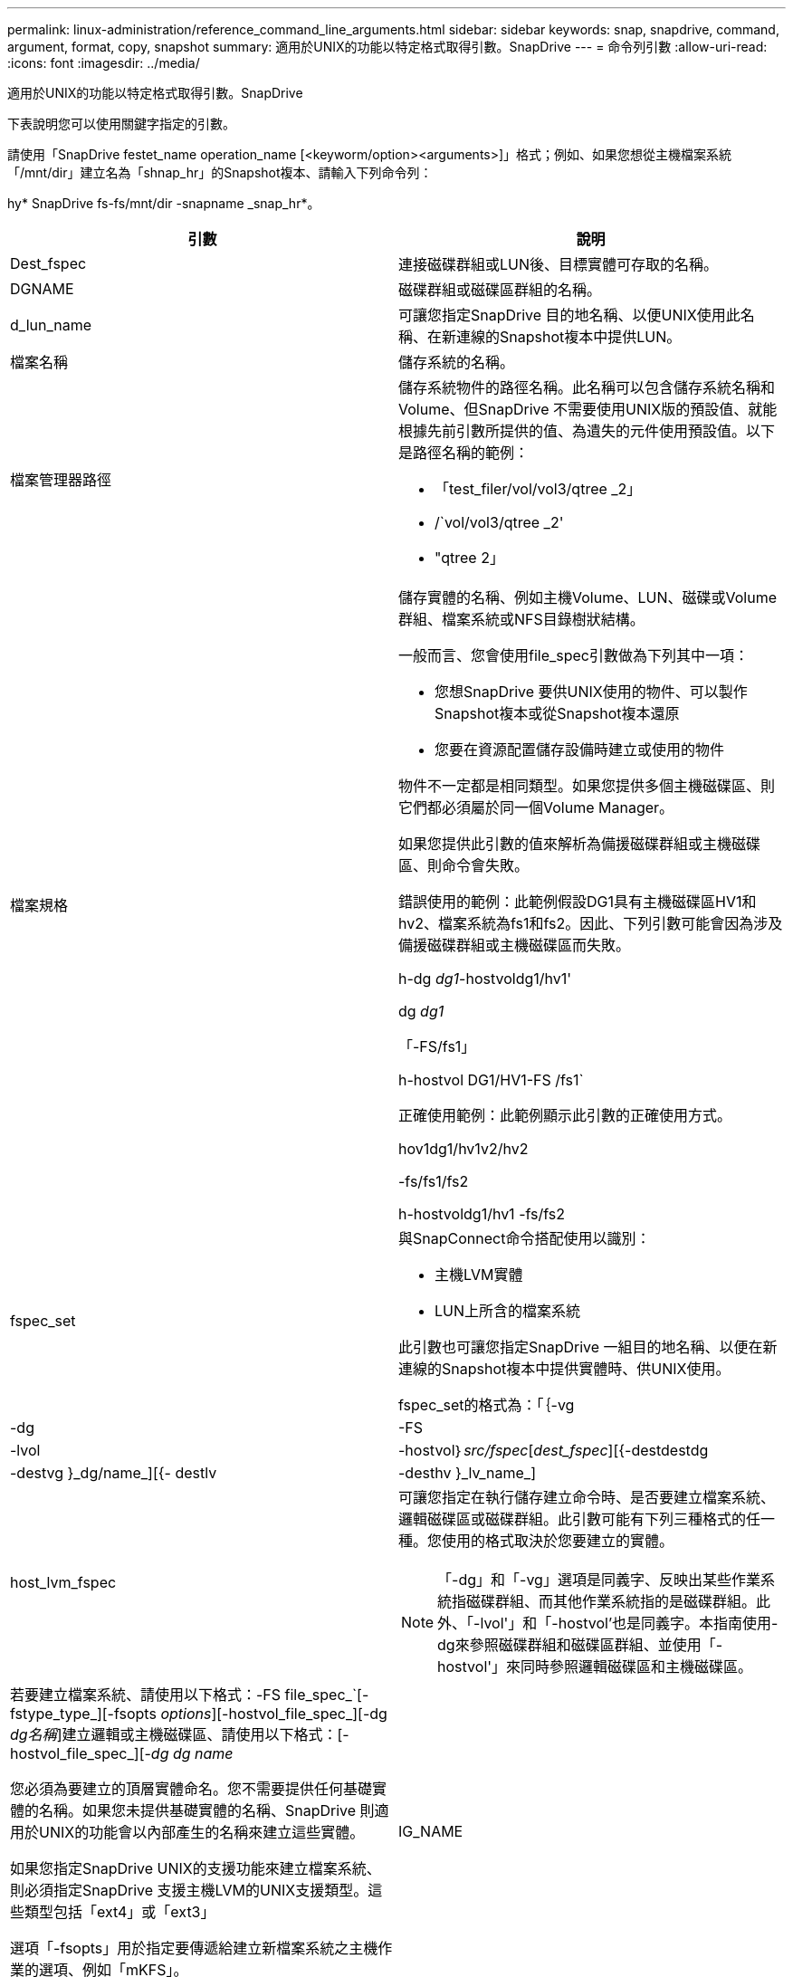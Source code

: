---
permalink: linux-administration/reference_command_line_arguments.html 
sidebar: sidebar 
keywords: snap, snapdrive, command, argument, format, copy, snapshot 
summary: 適用於UNIX的功能以特定格式取得引數。SnapDrive 
---
= 命令列引數
:allow-uri-read: 
:icons: font
:imagesdir: ../media/


[role="lead"]
適用於UNIX的功能以特定格式取得引數。SnapDrive

下表說明您可以使用關鍵字指定的引數。

請使用「SnapDrive festet_name operation_name [<keyworm/option><arguments>]」格式；例如、如果您想從主機檔案系統「/mnt/dir」建立名為「shnap_hr」的Snapshot複本、請輸入下列命令列：

hy* SnapDrive fs-fs/mnt/dir -snapname _snap_hr*。

|===
| 引數 | 說明 


 a| 
Dest_fspec
 a| 
連接磁碟群組或LUN後、目標實體可存取的名稱。



 a| 
DGNAME
 a| 
磁碟群組或磁碟區群組的名稱。



 a| 
d_lun_name
 a| 
可讓您指定SnapDrive 目的地名稱、以便UNIX使用此名稱、在新連線的Snapshot複本中提供LUN。



 a| 
檔案名稱
 a| 
儲存系統的名稱。



 a| 
檔案管理器路徑
 a| 
儲存系統物件的路徑名稱。此名稱可以包含儲存系統名稱和Volume、但SnapDrive 不需要使用UNIX版的預設值、就能根據先前引數所提供的值、為遺失的元件使用預設值。以下是路徑名稱的範例：

* 「test_filer/vol/vol3/qtree _2」
* /`vol/vol3/qtree _2'
* "qtree 2」




 a| 
檔案規格
 a| 
儲存實體的名稱、例如主機Volume、LUN、磁碟或Volume群組、檔案系統或NFS目錄樹狀結構。

一般而言、您會使用file_spec引數做為下列其中一項：

* 您想SnapDrive 要供UNIX使用的物件、可以製作Snapshot複本或從Snapshot複本還原
* 您要在資源配置儲存設備時建立或使用的物件


物件不一定都是相同類型。如果您提供多個主機磁碟區、則它們都必須屬於同一個Volume Manager。

如果您提供此引數的值來解析為備援磁碟群組或主機磁碟區、則命令會失敗。

錯誤使用的範例：此範例假設DG1具有主機磁碟區HV1和hv2、檔案系統為fs1和fs2。因此、下列引數可能會因為涉及備援磁碟群組或主機磁碟區而失敗。

h-dg _dg1_-hostvoldg1/hv1'

dg _dg1_

「-FS/fs1」

h-hostvol DG1/HV1-FS /fs1`

正確使用範例：此範例顯示此引數的正確使用方式。

hov1dg1/hv1v2/hv2

-fs/fs1/fs2

h-hostvoldg1/hv1 -fs/fs2



 a| 
fspec_set
 a| 
與SnapConnect命令搭配使用以識別：

* 主機LVM實體
* LUN上所含的檔案系統


此引數也可讓您指定SnapDrive 一組目的地名稱、以便在新連線的Snapshot複本中提供實體時、供UNIX使用。

fspec_set的格式為：「｛-vg |-dg |-FS |-lvol|-hostvol｝_src/fspec_[_dest_fspec_][{-destdestdg |-destvg }_dg/name_][{- destlv |-desthv }_lv_name_]



 a| 
host_lvm_fspec
 a| 
可讓您指定在執行儲存建立命令時、是否要建立檔案系統、邏輯磁碟區或磁碟群組。此引數可能有下列三種格式的任一種。您使用的格式取決於您要建立的實體。


NOTE: 「-dg」和「-vg」選項是同義字、反映出某些作業系統指磁碟群組、而其他作業系統指的是磁碟群組。此外、「-lvol'」和「-hostvol'也是同義字。本指南使用-dg來參照磁碟群組和磁碟區群組、並使用「-hostvol'」來同時參照邏輯磁碟區和主機磁碟區。



 a| 
若要建立檔案系統、請使用以下格式：-FS file_spec_`[-fstype_type_][-fsopts _options_][-hostvol_file_spec_][-dg _dg名稱_]建立邏輯或主機磁碟區、請使用以下格式：[-hostvol_file_spec_][-_dg dg name_

您必須為要建立的頂層實體命名。您不需要提供任何基礎實體的名稱。如果您未提供基礎實體的名稱、SnapDrive 則適用於UNIX的功能會以內部產生的名稱來建立這些實體。

如果您指定SnapDrive UNIX的支援功能來建立檔案系統、則必須指定SnapDrive 支援主機LVM的UNIX支援類型。這些類型包括「ext4」或「ext3」

選項「-fsopts」用於指定要傳遞給建立新檔案系統之主機作業的選項、例如「mKFS」。



 a| 
IG_NAME
 a| 
啟動器群組的名稱。



 a| 
long檔案管理器路徑
 a| 
路徑名稱、其中包含儲存系統名稱、磁碟區名稱、以及該磁碟區中可能的其他目錄和檔案元素。以下是長路徑名稱的範例：

「test_filer/vol/vol3/qtree _2」

「10.10：/vol/vol4/LUN_21」



 a| 
LON_LUN_NAME
 a| 
包含儲存系統名稱、磁碟區和LUN名稱的名稱。以下是長LUN名稱的範例：

「test_filer/vol/vol1/lona'」



 a| 
LON_SNAP名稱
 a| 
包含儲存系統名稱、磁碟區和Snapshot複本名稱的名稱。以下是長Snapshot複本名稱的範例：「test_filer/vol/account_vol：snap _20040202」

有了「SnapDrive 不完整顯示」SnapDrive 和「不完整刪除」命令、您可以使用星號（*）字元做為萬用字元、以符合Snapshot複本名稱的任何部分。如果您使用萬用字元、則必須將其置於Snapshot複本名稱的結尾。如果您在名稱中的任何其他點使用萬用字元、則適用於UNIX會顯示錯誤訊息。SnapDrive

範例：此範例使用萬用字元搭配「nap show」命令和「nap delete」命令：「nap show myfiler/vol/vol2：mynap*」

「Myfiler:/vol/vol2：/yoursnap * snap show myfiler:/vol/vol1/qtree1:qtree_snap * snap刪除10.10.10.10：/vol/vol2：mysnap* 10.11：/vol/vol3：yoursnap * hersnap」

萬用字元限制：您無法在Snapshot複本名稱中間輸入萬用字元。例如、下列命令列會產生錯誤訊息、因為萬用字元位於Snapshot複本名稱的中間：「banao:/vol/vol1:my* snap」



 a| 
LUN_name
 a| 
LUN的名稱。此名稱不包括LUN所在的儲存系統和磁碟區。以下是LUN名稱的範例：luna



 a| 
路徑
 a| 
任何路徑名稱。



 a| 
prefix字串
 a| 
在磁碟區複製的名稱產生中使用的前置詞



 a| 
s_LUN_name
 a| 
表示在Snapshot複本中擷取的LUN實體、快照複本是由「_long快照名稱」指定。

|===
*相關資訊*

xref:reference_storage_provisioning_command_lines.adoc[儲存資源配置命令列]
